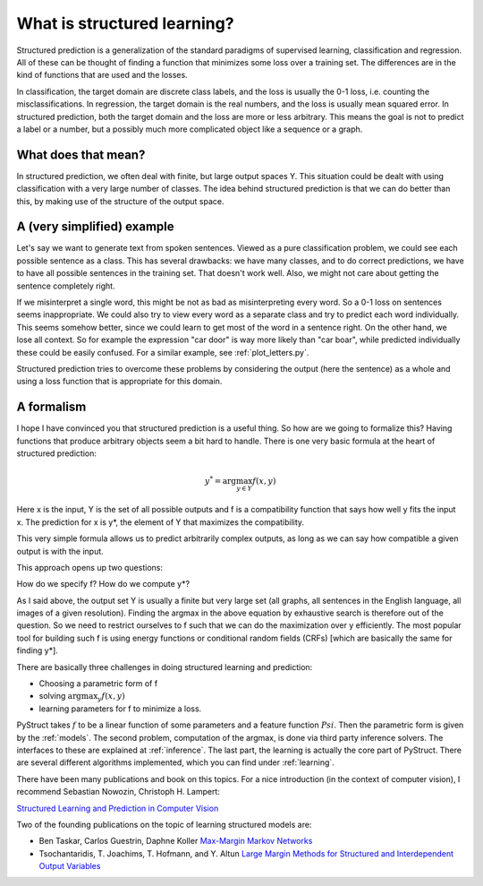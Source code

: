 .. _intro:

What is structured learning?
============================

Structured prediction is a generalization of the standard paradigms of
supervised learning, classification and regression. All of these can be thought
of finding a function that minimizes some loss over a training set. The
differences are in the kind of functions that are used and the losses.

In classification, the target domain are discrete class labels, and the loss
is usually the 0-1 loss, i.e. counting the misclassifications. In regression,
the target domain is the real numbers, and the loss is usually mean squared
error.
In structured prediction, both the target domain and the loss are
more or less arbitrary. This means the goal is not to predict a label or a
number, but a possibly much more complicated object like a sequence or a
graph.

What does that mean?
--------------------

In structured prediction, we often deal with finite, but large output spaces Y.
This situation could be dealt with using classification with a very large
number of classes. The idea behind structured prediction is that we can do
better than this, by making use of the structure of the output space.

A (very simplified) example
---------------------------

Let's say we want to generate text from spoken sentences. Viewed as a pure
classification problem, we could see each possible sentence as a class. This
has several drawbacks: we have many classes, and to do correct predictions, we
have to have all possible sentences in the training set. That doesn't work
well. Also, we might not care about getting the sentence completely right.

If we misinterpret a single word, this might be not as bad as
misinterpreting every word. So a 0-1 loss on sentences seems inappropriate.
We could also try to view every word as a separate class and try to predict
each word individually. This seems somehow better, since we could learn to get
most of the word in a sentence right. On the other hand, we lose all context.
So for example the expression "car door" is way more likely than "car boar",
while predicted individually these could be easily confused.
For a similar example, see :ref:`plot_letters.py`.

Structured prediction tries to overcome these problems by considering the
output (here the sentence) as a whole and using a loss function that is
appropriate for this domain.

A formalism
-----------
I hope I have convinced you that structured prediction is a useful thing. So
how are we going to formalize this? Having functions that produce arbitrary
objects seem a bit hard to handle. There is one very basic formula at the heart
of structured prediction:

.. math::

    y^* = \arg \max_{y \in Y} f(x, y)

Here x is the input, Y is the set of all possible outputs and f is a
compatibility function that says how well y fits the input x. The prediction
for x is y*, the element of Y that maximizes the compatibility.

This very simple formula allows us to predict arbitrarily complex outputs, as
long as we can say how compatible a given output is with the input.

This approach opens up two questions:

How do we specify f? How do we compute y*?

As I said above, the output set Y is usually a finite but very large set (all
graphs, all sentences in the English language, all images of a given
resolution). Finding the argmax in the above equation by exhaustive search is
therefore out of the question. So we need to restrict ourselves to f such that
we can do the maximization over y efficiently. The most popular tool for
building such f is using energy functions or conditional random fields (CRFs)
[which are basically the same for finding y*].

There are basically three challenges in doing structured learning and prediction:

* Choosing a parametric form of f
* solving :math:`\arg\max_y f(x, y)`
* learning parameters for f to minimize a loss.

PyStruct takes :math:`f` to be a linear function of some parameters and a feature function :math:`Psi`.
Then the parametric form is given by the :ref:`models`.
The second problem, computation of the argmax, is done via third party inference solvers.
The interfaces to these are explained at :ref:`inference`.
The last part, the learning is actually the core part of PyStruct.
There are several different algorithms implemented, which you can find under :ref:`learning`.

There have been many publications and book on this topics. For a nice introduction (in the context of computer vision), I recommend 
Sebastian Nowozin, Christoph H. Lampert:

`Structured Learning and Prediction in Computer Vision <http://pub.ist.ac.at/%7Echl/papers/nowozin-fnt2011.pdf>`_

Two of the founding publications on the topic of learning structured models are:

* Ben Taskar, Carlos Guestrin, Daphne Koller `Max-Margin Markov Networks <http://machinelearning.wustl.edu/mlpapers/paper_files/NIPS2003_AA04.pdf>`_
* Tsochantaridis, T. Joachims, T. Hofmann, and Y. Altun `Large Margin Methods for Structured and Interdependent Output Variables <http://www.jmlr.org/papers/volume6/tsochantaridis05a/tsochantaridis05a.pdf>`_
